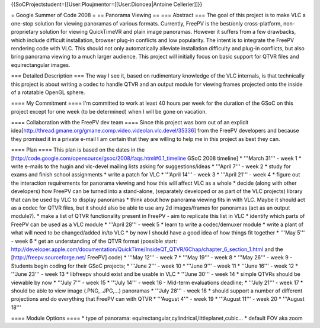 {{SoCProjectstudent=[[User:Ploujmentor=[[User:Dionoea|Antoine
Cellerier]]}}

= Google Summer of Code 2008 = == Panorama Viewing == === Abstract ===
The goal of this project is to make VLC a one-stop solution for viewing
panoramas of various formats. Currently, FreePV is the best/only
cross-platform, non-proprietary solution for viewing QuickTimeVR and
plain image panoramas. However it suffers from a few drawbacks, which
include difficult installation, browser plug-in conflicts and low
popularity. The intent is to integrate the FreePV rendering code with
VLC. This should not only automatically alleviate installation
difficulty and plug-in conflicts, but also bring panorama viewing to a
much larger audience. This project will initially focus on basic support
for QTVR files and equirectangular images.

=== Detailed Description === The way I see it, based on rudimentary
knowledge of the VLC internals, is that technically this project is
about writing a codec to handle QTVR and an output module for viewing
frames projected onto the inside of a rotatable OpenGL sphere.

==== My Commitment ==== I'm committed to work at least 40 hours per week
for the duration of the GSoC on this project except for one week (to be
determined) when I will be gone on vacation.

==== Collaboration with the FreePV dev team ==== Since this project was
born out of an explicit
idea[http://thread.gmane.org/gmane.comp.video.videolan.vlc.devel/35336]
from the FreePV developers and because they promised it in a private
e-mail I am certain that they are willing to help me in this project as
best they can.

==== Plan ==== This plan is based on the dates in the
[http://code.google.com/opensource/gsoc/2008/faqs.html#0.1_timeline GSoC
2008 timeline] \* '''March 31''' - week 1 \* write e-mails to the hugin
and vlc-devel mailing lists asking for suggestions/ideas \* '''April
7''' - week 2 \* study for exams and finish school assignments \* write
a patch for VLC \* '''April 14''' - week 3 \* '''April 21''' - week 4 \*
figure out the interaction requirements for panorama viewing and how
this will affect VLC as a whole \* decide (along with other developers)
how FreePV can be turned into a stand-alone, (separately developed or as
part of the VLC projects) library that can be used by VLC to display
panoramas \* think about how panorama viewing fits in with VLC. Maybe it
should act as a codec for QTVR files, but it should also be able to use
any 2d images/frames for panoramas (act as an output module?). \* make a
list of QTVR functionality present in FreePV - aim to replicate this
list in VLC \* identify which parts of FreePV can be used as a VLC
module \* '''April 28''' - week 5 \* learn to write a codec/demuxer
module \* write a plant of what will need to be changed/added in/to VLC
\* by now I should have a good idea of how things fit together \* '''May
5''' - week 6 \* get an understanding of the QTVR format (possible
start:
http://developer.apple.com/documentation/QuickTime/InsideQT_QTVR/6Chap/chapter_6_section_1.html
and the [http://freepv.sourceforge.net/ FreePV] code) \* '''May 12''' -
week 7 \* '''May 19''' - week 8 \* '''May 26''' - week 9 - Students
begin coding for their GSoC projects; \* '''June 2''' - week 10 \*
'''June 9''' - week 11 \* '''June 16''' - week 12 \* '''June 23''' -
week 13 \* libfreepv should exist and be usable in VLC \* '''June 30'''
- week 14 \* simple QTVRs should be viewable by now \* '''July 7''' -
week 15 \* '''July 14''' - week 16 - Mid-term evaluations deadline; \*
'''July 21''' - week 17 \* should be able to view image (.PNG, .JPG,...)
panoramas \* '''July 28''' - week 18 \* should support a number of
different projections and do everything that FreePV can with QTVR \*
'''August 4''' - week 19 \* '''August 11''' - week 20 \* '''August 18'''

==== Module Options ==== \* type of panorama:
equirectangular,cylindrical,littleplanet,cubic... \* default FOV aka
zoom
